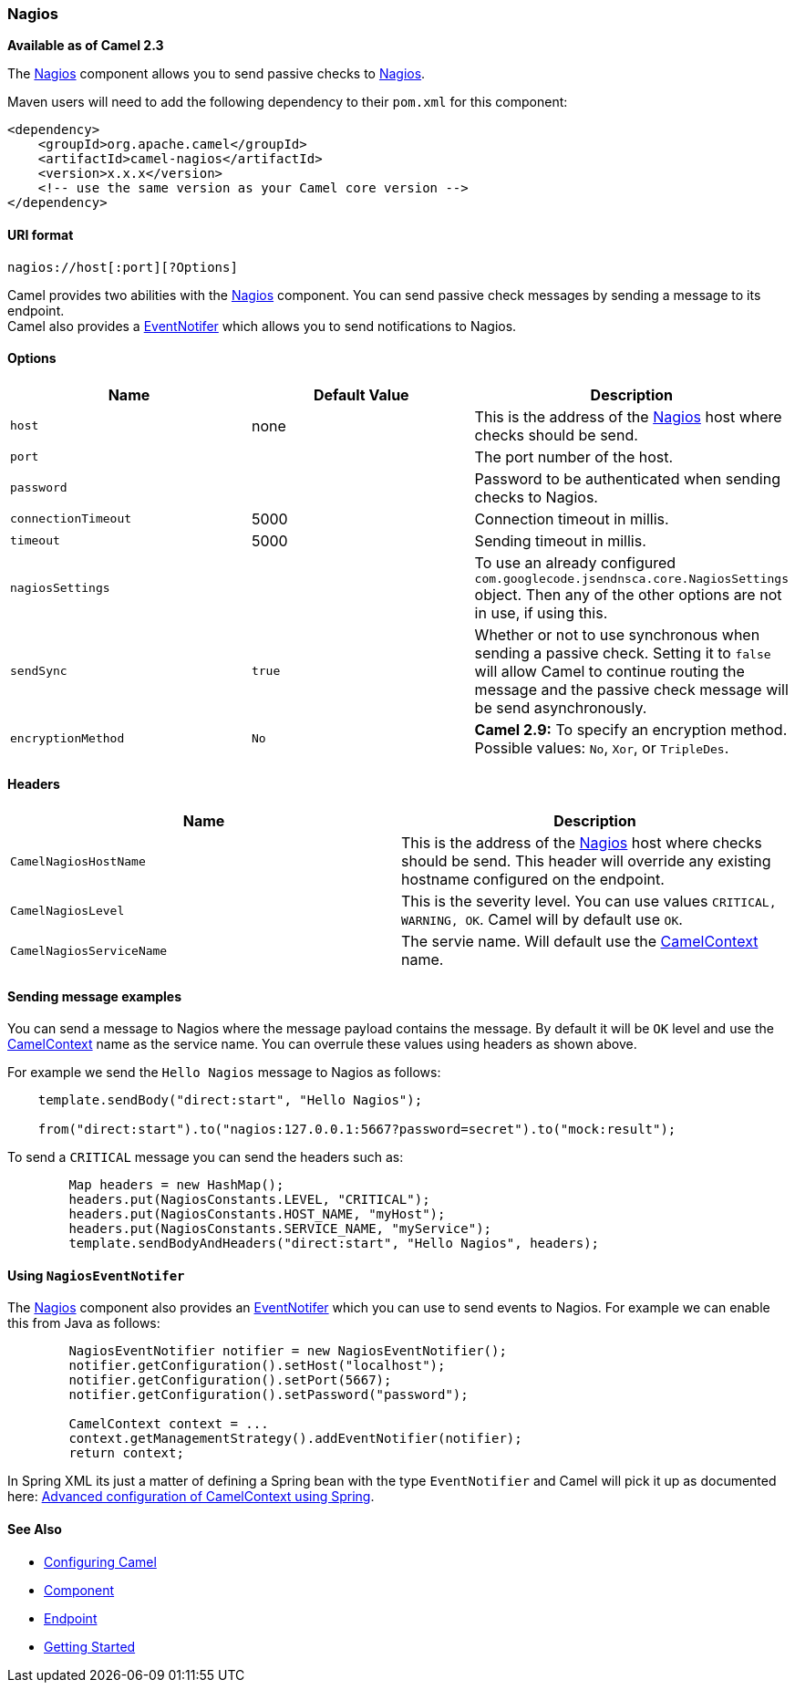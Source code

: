 [[ConfluenceContent]]
[[Nagios-Nagios]]
Nagios
~~~~~~

*Available as of Camel 2.3*

The link:nagios.html[Nagios] component allows you to send passive checks
to http://nagios.org[Nagios].

Maven users will need to add the following dependency to their `pom.xml`
for this component:

[source,brush:,java;,gutter:,false;,theme:,Default]
----
<dependency>
    <groupId>org.apache.camel</groupId>
    <artifactId>camel-nagios</artifactId>
    <version>x.x.x</version>
    <!-- use the same version as your Camel core version -->
</dependency>
----

[[Nagios-URIformat]]
URI format
^^^^^^^^^^

[source,brush:,java;,gutter:,false;,theme:,Default]
----
nagios://host[:port][?Options]
----

Camel provides two abilities with the link:nagios.html[Nagios]
component. You can send passive check messages by sending a message to
its endpoint. +
Camel also provides a link:camel-jmx.html[EventNotifer] which allows you
to send notifications to Nagios.

[[Nagios-Options]]
Options
^^^^^^^

[width="100%",cols="34%,33%,33%",options="header",]
|=======================================================================
|Name |Default Value |Description
|`host` |none |This is the address of the link:nagios.html[Nagios] host
where checks should be send.

|`port` |  |The port number of the host.

|`password` |  |Password to be authenticated when sending checks to
Nagios.

|`connectionTimeout` |5000 |Connection timeout in millis.

|`timeout` |5000 |Sending timeout in millis.

|`nagiosSettings` |  |To use an already configured
`com.googlecode.jsendnsca.core.NagiosSettings` object. Then any of the
other options are not in use, if using this.

|`sendSync` |`true` |Whether or not to use synchronous when sending a
passive check. Setting it to `false` will allow Camel to continue
routing the message and the passive check message will be send
asynchronously.

|`encryptionMethod` |`No` |*Camel 2.9:* To specify an encryption method.
Possible values: `No`, `Xor`, or `TripleDes`.
|=======================================================================

[[Nagios-Headers]]
Headers
^^^^^^^

[width="100%",cols="50%,50%",options="header",]
|=======================================================================
|Name |Description
|`CamelNagiosHostName` |This is the address of the
link:nagios.html[Nagios] host where checks should be send. This header
will override any existing hostname configured on the endpoint.

|`CamelNagiosLevel` |This is the severity level. You can use values
`CRITICAL, WARNING, OK`. Camel will by default use `OK`.

|`CamelNagiosServiceName` |The servie name. Will default use the
link:camelcontext.html[CamelContext] name.
|=======================================================================

[[Nagios-Sendingmessageexamples]]
Sending message examples
^^^^^^^^^^^^^^^^^^^^^^^^

You can send a message to Nagios where the message payload contains the
message. By default it will be `OK` level and use the
link:camelcontext.html[CamelContext] name as the service name. You can
overrule these values using headers as shown above.

For example we send the `Hello Nagios` message to Nagios as follows:

[source,brush:,java;,gutter:,false;,theme:,Default]
----
    template.sendBody("direct:start", "Hello Nagios");

    from("direct:start").to("nagios:127.0.0.1:5667?password=secret").to("mock:result");
----

To send a `CRITICAL` message you can send the headers such as:

[source,brush:,java;,gutter:,false;,theme:,Default]
----
        Map headers = new HashMap();
        headers.put(NagiosConstants.LEVEL, "CRITICAL");
        headers.put(NagiosConstants.HOST_NAME, "myHost");
        headers.put(NagiosConstants.SERVICE_NAME, "myService");
        template.sendBodyAndHeaders("direct:start", "Hello Nagios", headers);
----

[[Nagios-UsingNagiosEventNotifer]]
Using `NagiosEventNotifer`
^^^^^^^^^^^^^^^^^^^^^^^^^^

The link:nagios.html[Nagios] component also provides an
link:camel-jmx.html[EventNotifer] which you can use to send events to
Nagios. For example we can enable this from Java as follows:

[source,brush:,java;,gutter:,false;,theme:,Default]
----
        NagiosEventNotifier notifier = new NagiosEventNotifier();
        notifier.getConfiguration().setHost("localhost");
        notifier.getConfiguration().setPort(5667);
        notifier.getConfiguration().setPassword("password");

        CamelContext context = ... 
        context.getManagementStrategy().addEventNotifier(notifier);
        return context;
----

In Spring XML its just a matter of defining a Spring bean with the type
`EventNotifier` and Camel will pick it up as documented here:
link:advanced-configuration-of-camelcontext-using-spring.html[Advanced
configuration of CamelContext using Spring].

[[Nagios-SeeAlso]]
See Also
^^^^^^^^

* link:configuring-camel.html[Configuring Camel]
* link:component.html[Component]
* link:endpoint.html[Endpoint]
* link:getting-started.html[Getting Started]
